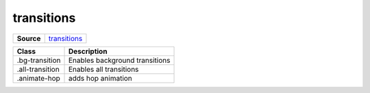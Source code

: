===========
transitions
===========

.. list-table:: 
   :widths: auto
   :stub-columns: 1

   * - Source
     - `transitions <https://github.com/evannetwork/ui-dapps/tree/master/dapps/ui.libs/src/style/transitions.scss>`__

==============================  ================================================================================================
Class                           Description 
==============================  ================================================================================================
.bg-transition                  Enables background transitions
.all-transition                 Enables all transitions
.animate-hop                    adds hop animation
==============================  ================================================================================================

